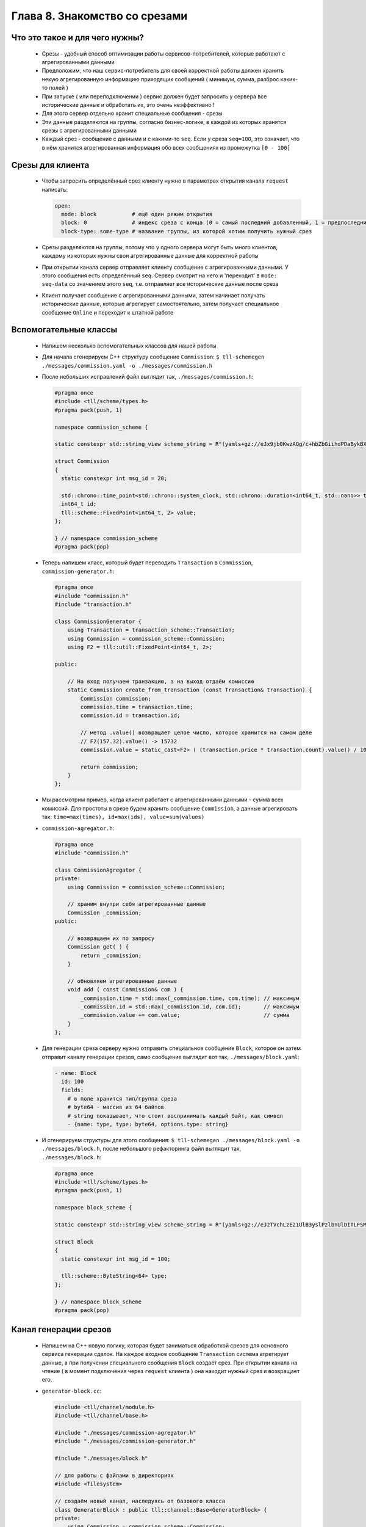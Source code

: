Глава 8. Знакомство со срезами
------------------------------




Что это такое и для чего нужны?
^^^^^^^^^^^^^^^^^^^^^^^^^^^^^^^

  - Срезы - удобный способ оптимизации работы сервисов-потребителей, которые работают с агрегированными данными
  - Предположим, что наш сервис-потребитель для своей корректной работы должен хранить некую агрегированную информацию приходящих сообщений ( минимум, сумма, разброс каких-то полей )
  - При запуске ( или переподключении ) сервис должен будет запросить у сервера все исторические данные и обработать их, это очень неэффективно !
  - Для этого сервер отдельно хранит специальные сообщения - срезы
  - Эти данные разделяются на группы, согласно бизнес-логике, в каждой из которых хранятся срезы с агрегированными данными
  - Каждый срез - сообщение с данными и с какими-то ``seq``. Если у среза ``seq=100``, это означает, что в нём хранится агрегированная информация обо всех сообщениях из промежутка ``[0 - 100]``

Срезы для клиента
^^^^^^^^^^^^^^^^^

  - Чтобы запросить определённый срез клиенту нужно в параметрах открытия канала ``request`` написать:

    .. code:: yaml

      open:
        mode: block           # ещё один режим открытия
        block: 0              # индекс среза с конца (0 = самый последний добавленный, 1 = предпоследний, ...)
        block-type: some-type # название группы, из которой хотим получить нужный срез

  - Срезы разделяются на группы, потому что у одного сервера могут быть много клиентов, каждому из которых нужны свои агрегированные данные для корректной работы
  - При открытии канала сервер отправляет клиенту сообщение с агрегированными данными. У этого сообщения есть определённый ``seq``. Сервер смотрит на него и 'переходит' в ``mode: seq-data`` со значением этого ``seq``, т.е. отправляет все исторические данные после среза
  - Клиент получает сообщение с агрегированными данными, затем начинает получать исторические данные, которые агрегирует самостоятельно, затем получает специальное сообщение ``Online`` и переходит к штатной работе

Вспомогательные классы
^^^^^^^^^^^^^^^^^^^^^^

  - Напишем несколько вспомогательных классов для нашей работы
  - Для начала сгенерируем C++ структуру сообщение ``Commission``: ``$ tll-schemegen ./messages/commission.yaml -o ./messages/commission.h``
  - После небольших исправлений файл выглядит так, ``./messages/commission.h``:

    .. code:: c++

      #pragma once
      #include <tll/scheme/types.h>
      #pragma pack(push, 1)

      namespace commission_scheme {

      static constexpr std::string_view scheme_string = R"(yamls+gz://eJx9jb0KwzAQg/c+hbZbGiihdPDaBykBX+DAf/Sc0hLy7j1DsnjIJqFP0oA0RXagZ45RVCUnugDiHcabiVk4eHWmgAHrDleJTFfUX2lOUn3czeZSra4OK71Zc1iaJQOSWkqNpr38KtlatG3dsPh+tic+U1jOv4+fWb7sx/bxB9sKRWc=)";

      struct Commission
      {
        static constexpr int msg_id = 20;
      
        std::chrono::time_point<std::chrono::system_clock, std::chrono::duration<int64_t, std::nano>> time;
        int64_t id;
        tll::scheme::FixedPoint<int64_t, 2> value;
      };
      
      } // namespace commission_scheme
      #pragma pack(pop)

  - Теперь напишем класс, который будет переводить ``Transaction`` в ``Commission``, ``commission-generator.h``:

    .. code:: c++

      #pragma once
      #include "commission.h"
      #include "transaction.h"
      
      class CommissionGenerator {
          using Transaction = transaction_scheme::Transaction;
          using Commission = commission_scheme::Commission;
          using F2 = tll::util::FixedPoint<int64_t, 2>;
      
      public:

          // На вход получаем транзакцию, а на выход отдаём комиссию
          static Commission create_from_transaction (const Transaction& transaction) {
              Commission commission;
              commission.time = transaction.time;
              commission.id = transaction.id;

              // метод .value() возвращает целое число, которое хранится на самом деле
              // F2(157.32).value() -> 15732
              commission.value = static_cast<F2> ( (transaction.price * transaction.count).value() / 100 );

              return commission;
          }
      };

  - Мы рассмотрим пример, когда клиент работает с агрегированными данными - сумма всех комиссий. Для простоты в срезе будем хранить сообщение ``Commission``, а данные агрегировать так: ``time=max(times), id=max(ids), value=sum(values)``
  - ``commission-agregator.h``:

    .. code:: c++

      #pragma once
      #include "commission.h"
      
      class CommissionAgregator {
      private:
          using Commission = commission_scheme::Commission;

          // храним внутри себя агрегированные данные
          Commission _commission;
      public:
          
          // возвращаем их по запросу
          Commission get( ) {
              return _commission;
          }
          
          // обновляем агрегированные данные
          void add ( const Commission& com ) {
              _commission.time = std::max(_commission.time, com.time); // максимум
              _commission.id = std::max(_commission.id, com.id);       // максимум
              _commission.value += com.value;                          // сумма
          }
      };
  - Для генерации среза серверу нужно отправить специальное сообщение ``Block``, которое он затем отправит каналу генерации срезов, само сообщение выглядит вот так, ``./messages/block.yaml``:

    .. code:: yaml

      - name: Block
        id: 100
        fields:
          # в поле хранится тип/группа среза
          # byte64 - массив из 64 байтов
          # string показывает, что стоит воспринимать каждый байт, как символ
          - {name: type, type: byte64, options.type: string}
  - И сгенерируем структуры для этого сообщения: ``$ tll-schemegen ./messages/block.yaml -o ./messages/block.h``, после небольшого рефакторинга файл выглядит так, ``./messages/block.h``:

    .. code:: c++

      #pragma once
      #include <tll/scheme/types.h>
      #pragma pack(push, 1)

      namespace block_scheme {

      static constexpr std::string_view scheme_string = R"(yamls+gz://eJzTVchLzE21UlB3yslPzlbnUlDITLFSMDQwALLSMlNzUoqtgCwFBV2FaqjCksqCVHUdBRAF5CVVlqSamQD5+QUlmfl5xVYK1RAVQLnikqLMvHT12louALk0HjA=)";

      struct Block
      {
        static constexpr int msg_id = 100;
      
        tll::scheme::ByteString<64> type;
      };
      
      } // namespace block_scheme
      #pragma pack(pop)

Канал генерации срезов
^^^^^^^^^^^^^^^^^^^^^^

  - Напишем на С++ новую логику, которая будет заниматься обработкой срезов для основного сервиса генерации сделок. На каждое входное сообщение ``Transaction`` система агрегирует данные, а при получении специального сообщения ``Block`` создаёт срез. При открытии канала на чтение ( в момент подключения через ``request`` клиента ) она находит нужный срез и возвращает его.
  - ``generator-block.cc``:

    .. code:: c++

      #include <tll/channel/module.h>
      #include <tll/channel/base.h>
      
      #include "./messages/commission-agregator.h"
      #include "./messages/commission-generator.h"
      
      #include "./messages/block.h"
      
      // для работы с файлами в директориях
      #include <filesystem>
      
      // создаём новый канал, наследуясь от базового класса
      class GeneratorBlock : public tll::channel::Base<GeneratorBlock> {
      private:
          using Commission = commission_scheme::Commission;
          using Transaction = transaction_scheme::Transaction;
      
          // наш срез будет хранить в себе:
          // seq - 'seq' последнего сообщения, которое учитывается в агрегированных данных
          // commission - агрегированные данные
          // сам срез вообще-то не обязан хранить 'seq', потому что срез - более атомарная единица
          // как клиент понимает, какой последний 'seq' был записан в агрегированные данные? - смотри место с 'seq-begin'
          // как в файлах хранится аналогичный 'seq'? - смотри функцию _read_block_from_file(...)
          struct BlockData {
              long long seq;
              Commission commission;
          };
      
          // строки, не вынесенные в константные переменные - моветон !!!
      
          // название группы срезов, которую мы можем обрабатывать
          const std::string BLOCK_TYPE_COMMISSION_SUM = "commission-sum";
      
          // название директории, где будут храниться срезы
          const std::string DIRECTORY = "blocks-storage";
      
          // хранить срезы будем в формате {FILE_PREFIX}.{index}.dat
          const std::string FILE_PREFIX = "block";
      
          // число сохранённых срезов = число файлов
          int _number_of_blocks = 0;
      
          // храним агрегированную информацию
          CommissionAgregator _commission_agregator;
      
          // seq последнего принятого сообщения
          long long _seq = -1;
      
          // будет использовано для корректной работы с данными в момент открытия канала на чтение
          GeneratorBlock * _master;
      
          // нужно для передачи информации из файла в код / из кода в канал 'request'
          BlockData _block;
      public:
      
          // мы будем сами управлять режимом работы функции process(...) из кода
          static constexpr auto process_policy() { return ProcessPolicy::Custom; }
      
          static constexpr std::string_view channel_protocol() { return "generator-block"; }
      
          int _init(const tll::Channel::Url &url, tll::Channel *master) {
              // в master будет приходить канал, в котором был создан этот канал
              // в нашем случае: при открытии GeneratorBlock на чтение ( т.е. для запроса через 'request' )
              // канал создаётся внутри канала GeneratorBlock, открытого на запись ( в него пишет stream-server )
              if (master)
                  // конвертируем базовый класс в нужный нам и сохраняем
                  _master = tll::channel_cast<GeneratorBlock>(master);
      
              // stream-server проверяет, что у канала есть схема со специальными сообщениями ( Block )
              // мы сообщаем, что у канала есть такая схема
              _scheme_control.reset(context().scheme_load(block_scheme::scheme_string));
              return 0;
          }
      
      
          int _open(const tll::ConstConfig &cfg) {
      
              // Output = канал открыт для получения данных, он потребитель
              // в таком режиме открывает его 'stream-server', чтобы записывать данные
              if ( internal.caps & tll::caps::Output ) 
                  return _handle_open_for_writer();
      
              
              // если верхний if не сработал, то мы в режиме tll::caps::Input
              // в таком режиме канал открывается через 'request', потому что из него будут читать данные
              return _handle_open_for_reader(cfg);   
          }
      
          // функция будет вызываться, пока мы отправляем данные на чтение
          // эта функция будет вызываться только после вызова функции _handle_open_for_reader(...)
          // в функции _handle_open_for_reader(...) в переменную _block записывается нужный нам срез
          int _process (long timeout, int flags) {
      
              // на всякий случай проверяем, что канал открыт именно на отправку данных
              if ( internal.caps & tll::caps::Output ) {
                  return 0;
              }
      
              // берём значения полей из переменной, в которую информация была записана при открытии канала
              tll_msg_t msg = {
                  .type = TLL_MESSAGE_DATA,
                  .msgid = Commission::msg_id,
                  .seq = _block.seq,
                  .data = &_block.commission,
                  .size = sizeof(_block.commission),
              };
      
              // отправляем данные ( через 'request' ) 
              _callback(&msg);
      
              // так как у нас только 1 сообщение, то этот канал можно закрыть
              close();
              return 0;
          }
      
          // при закрытии канала мы убираем callback с конфига
          int _close() {
              config_info().setT("seq", _seq);
              return Base::_close();
          }
      
          // 'stream-server' вызывает эту функцию и передаёт сюда каждое своё сообщение
          int _post(const tll_msg_t *msg, int flags) {
              
              // если это контрольное сообщение
              if (msg->type == TLL_MESSAGE_CONTROL)
                  return _handle_input_control_msg(msg);
      
              // если это сообщение с данными
              if (msg->type == TLL_MESSAGE_DATA)
                  return _handle_input_data_msg(msg);
      
              return 0;
          }
      private:
          // функция открывает канал на запись
          // это происходит один раз, для основной работы 'stream-server'
          int _handle_open_for_writer() {
      
              // сохраняем число всех сохранённых срезов
              _number_of_blocks = _get_number_of_blocks();
      
              // если сохранённые срезы есть
              if (_number_of_blocks > 0) {
      
                  // получаем самый последний срез
                  auto block = _get_block_by_index_from_last(0);
      
                  // и обновляем информацию
                  _seq = block.seq;
                  _commission_agregator.reset(block.commission);
              }
      
              // связываем переменную с конфигом
              config_info().set_ptr("seq", &_seq);
      
              return 0;
          }
      
          // функция возвращает число срезов, сохранённых в директории
          int _get_number_of_blocks() {
              int result = 0;
      
              // пробегаемся по всем файлам в директории
              for (auto & e : std::filesystem::directory_iterator { DIRECTORY }) {
      
                  // получаем имя файла
                  auto filename = e.path().filename();
      
                  // .stem() -> возвращает значение до последней точки ( без расширения )
                  // здесь мы проверяем, что файлы имеют нужное название
                  if (filename.stem().stem() != FILE_PREFIX) // {FILE_PREFIX}.index.dat -> {FILE_PREFIX}
                      continue;
      
                  // .extenstion() -> возвращает последнюю точку и всё после неё ( расширение )
                  // здесь проверяем, что имеют нужное расширение
                  if (filename.extension() != ".dat")
                        continue;
                        
                  // считаем число нужных файлов
                  ++result;
              }
              return result;
          }
      
          // функция возвращает срез по индексу
          // индексы здесь с конца ( 0 - самый последний срез, 1 - предпоследний, ... ) 
          BlockData _get_block_by_index_from_last(int index) {
              
              // получаем путь к файлу по данному индексу
              auto path = _get_path_for_block_by_index_from_last(index);
      
              // создаём конфиг для создания канала
              auto curl = tll::ConfigUrl::parse("file://");
      
              // файл будет открыт для чтения
              curl->set("dir", "r");
      
              // создаём канал, который будет читать файл
              auto file = context().channel(*curl, (tll::Channel *)this);
      
              // добавляем коллбэк 
              // на каждое сообщение из файла будет вызываться он -> вызываться функция _read_block_from_file(...)
              file->callback_add([](const tll_channel_t *c, const tll_msg_t *msg, void * user){
                  return static_cast<GeneratorBlock *>(user)->_read_block_from_file(msg);
              }, this, TLL_MESSAGE_MASK_ALL);
      
              // создаём конфиг на открытие канала
              auto open_config = tll::Config();
      
              // указываем ему нужный путь к файлу
              open_config.set("filename", path);
      
              // открываем файл и проверяем, что получилось открыть
              file->open(open_config);
              if (file->state() != tll::state::Active)
                  return _log.fail(BlockData{}, "Can not open file {}", path);
      
              // в функции process(...) происходит чтение данных из файла
              // это плохой пример! на практике не стоит вызывать функцию непосредственно
              // стоит добавлять канал file в process основного канала, чтобы эта функция автоматически вызывалась
              // мы знаем, что в каждом файле будет храниться ровно 1 сообщение, поэтому можем себе позволить :)
              file->process();
      
              // после вызова функции _read_block_from_file(...) информация записывается в переменную _block
              return _block;
          }
      
          // функция находит путь к файлу по индексу
          std::string _get_path_for_block_by_index_from_last(int index) {
      
              // мы будем здесь использовать max-heap
              std::vector<int> indexes;
      
              // пробегаемся по каждому файлу
              for (auto & e : std::filesystem::directory_iterator { DIRECTORY }) {
      
                  // аналогичные проверки
                  auto filename = e.path().filename();
                  if (filename.stem().stem() != FILE_PREFIX)
                      continue;
                  if (filename.extension() != ".dat")
                        continue;
      
                  // считываем индекс из имени файла {FILE_PREFIX}.{seq}.dat
                  // filename = {FILE_PREFIX}.{seq}.dat
                  // .stem() -> {FILE_PREFIX}.{seq}
                  // .extension() -> .{seq}
                  // string().substr(1) -> {seq}
                  // std::stoi(...) переводит строку в число
                  int ind = std::stoi(filename.stem().extension().string().substr(1));
                  indexes.push_back(ind);
              }
      
              // создаём max-heap из наших индексов
              std::make_heap(indexes.begin(), indexes.end());
      
              // удаляем 'index' максимальных индексов
              for (int i = 0; i < index; ++i) {
                  std::pop_heap(indexes.begin(), indexes.end());
                  indexes.pop_back();
              }
      
              // сохраняем максимальный индекс из оставшихся
              // именно он и будет иметь 'index' с конца всех
              std::pop_heap(indexes.begin(), indexes.end());
              int ind = indexes.back();
      
              // возвращаем корректный путь
              return DIRECTORY + "/" + FILE_PREFIX + "." + std::to_string(ind) + ".dat" ;
          }
      
          // функция, которая вызывается на каждое считанное сообщение ( и управляющие сообщения ) из файла
          int _read_block_from_file(const tll_msg_t* msg) {
      
              // нам нужны только данные из файла
              if (msg->type != TLL_MESSAGE_DATA)
                  return 0;
      
              // проверяем, что в файле хранится именно Commission
              if (msg->msgid != Commission::msg_id) {
                  return _log.fail (EINVAL, "Unknown msgid: {}", msg->msgid);
              }
      
              // конвертируем сообщение в 'Commission' и сохраняем срез
              _block.commission = *static_cast<const Commission*>(msg->data);
      
              // в нашей задаче мы храним в файле Commission, у которого 'seq' = 'seq' всего среза
              // не всегда так стоит делать, но в нашей задаче это удобно, потому что наш срез всего состоит из 1-го сообщения
              _block.seq = msg->seq;
              
              return 0;
          }
      
          // функция открывает канал на чтение
          // это происходит каждый раз, когда приходит запрос через 'request'
          int _handle_open_for_reader(const tll::ConstConfig &cfg) {
      
              // считываем пришедшие параметры
              auto reader = tll::make_props_reader(cfg);
              auto block_index = reader.getT<int>("block");
              auto type = reader.getT<std::string>("block-type", "default"); // после запятой можно указать значение по умолчанию
      
              // проверяем их на корректность
              if (!reader)
                  return _log.fail(EINVAL, "Invalid open parameters: {}", reader.error());
              
              // здесь мы используем _master, потому что только у GeneratorBlock-писателя хранится информация о числе файлов
              if (block_index < 0 || block_index > _master->_number_of_blocks - 1)
                  return _log.fail(EINVAL, "Block number: {} out of bounds: [{} - {}]", block_index, 0, _number_of_blocks - 1);
      
              // проверяем, что группа среза соответсвует нужной
              if (std::string(type) != BLOCK_TYPE_COMMISSION_SUM)
                  return _log.fail(EINVAL, "Unknown block type '{}', only '{}' supported", type, BLOCK_TYPE_COMMISSION_SUM);
      
              // получаем нужный срез
              auto block = _get_block_by_index_from_last(block_index);
              _seq = block.seq;
      
              // эта переменная будет использована в функции _process(...) для отправки данных
              _block = block;
      
              // эти переменные использует 'stream-server' для корректной работы
              // 'seq-begin' - номер первого сообщения в блоке
              // 'seq' - номер последного сообщения в блоке
              // 'stream-client' после получения блока начнёт получать сообщения с 'seq' = "seq" + 1, "seq" + 2, ... 
              // у нас всего 1 сообщение, поэтому они и совпадают
              config_info().setT("seq", _seq);
              config_info().setT("seq-begin", _seq);
      
              // обновляем dcaps канала
              // после этого у него будут постоянно вызываться функция process(...)
              // именно в ней нам нужно будет вызывать _callback(...), чтобы клиент получил данные
              _update_dcaps(tll::dcaps::Process | tll::dcaps::Pending);
              return 0;
          }
      
          // обработка контрольных сообщений
          int _handle_input_control_msg(const tll_msg_t* msg) {
      
              // у нас есть только одно контрольное сообщение
              if (msg->msgid != block_scheme::Block::msg_id)
                  return _log.fail(EINVAL, "Invalid control message {}", msg->msgid);
      
              // проверяем, что мы уже получали какие-то сообщения
              if (_seq < 0)
                  return _log.fail(EINVAL, "Failed to make block: no data in storage");
      
      
              // конвертируем сообщение
              auto block = *static_cast<const block_scheme::Block *>(msg->data);
      
              // проверяем, что у него нужный block_type
              if (std::string(block.type) != BLOCK_TYPE_COMMISSION_SUM)
                  return _log.fail(EINVAL, "Unknown block type '{}', only '{}' supported", block.type, BLOCK_TYPE_COMMISSION_SUM);
      
              // получаем агрегированную информацию
              auto commission_agregated = _commission_agregator.get();
      
              // создаём сообщение для записи
              // в 'seq' будет храниться 'seq' последнего вошедшего в агрегированные данные сообщения
              tll_msg_t post_msg = {
                  .type = TLL_MESSAGE_DATA,
                  .msgid = Commission::msg_id,
                  .seq = _seq,
                  .data = &commission_agregated,
                  .size = sizeof(commission_agregated)
              };
              
              // имя нового файла ( индекс на 1 больше последнего )
              std::string path = DIRECTORY + "/" + FILE_PREFIX + "." + std::to_string(_number_of_blocks+1) + ".dat";
      
              // создаём канал для записи в файл
              auto curl = tll::ConfigUrl::parse("file://");
              curl->set("dir", "w");
      
              // нужно для корректного дебагинга
              curl->set("scheme", "yaml://./messages/commission.yaml");
      
              auto file = context().channel(*curl, (tll::Channel *)this);
      
              // создаёем конфиг на открытие нужного файла и открываем его
              auto open_config = tll::Config();
              open_config.set("filename", path);
              file->open(open_config);
      
              // проверяем, что успешно открыли
              if (file->state() != tll::state::Active)
                  return _log.fail(EINVAL, "Can not open file {}", path);
      
              // записываем в него сообщение
              file->post(&post_msg);
      
              // увеличиваем число записанных срезов
              ++_number_of_blocks;
      
              return 0;
          }
      
          // обработка сообщений с данынми
          int _handle_input_data_msg(const tll_msg_t* msg) {
      
              // обновляем переменную, в которой храним 'seq' последнего сообщения
              _seq = msg->seq;
      
              // проверяем, что пришло сообщение 'Transaction' ( именно его 'stream-server' генерирует и отправляет )
              if (msg->msgid != Transaction::msg_id)
                  return _log.fail(EINVAL, "unnknown msgid for blocks channel: {}", msg->msgid);
      
              // конвертируем сообщение в 'Transaction'
              auto transaction = *static_cast<const Transaction *>(msg->data);
      
              // создаём из него сообщение 'Commission'
              auto commission = CommissionGenerator::create_from_transaction(transaction);
      
              // отправляем данные агрегатору
              _commission_agregator.add(commission);
      
              return 0;
          }
      
      };
      
      // нужно для объявления модуля, чтобы потом его прописывать в процессоре
      TLL_DEFINE_IMPL(GeneratorBlock);
      TLL_DEFINE_MODULE(GeneratorBlock);

      

              
            

Соединение нового канала с сервисом
^^^^^^^^^^^^^^^^^^^^^^^^^^^^^^^^^^^

  - Для начала нужно создать этот модуль в ``meson.build`` файле, ``meson.build``:

    .. code:: meson

      # ...

      shared_library('tll-generator-block'
        , ['generator-block.cc']    
        , dependencies : [fmt, tll] 
        , install: true
        )
  - После этого добавим несколько строк в ``generator-processor.yaml``:

    .. code:: yaml

      # ...

      processor.module:
      - module: build/tll-generator
      - module: build/tll-generator-block

      # ...

        output-channel:
          init:

            # ...

            block: generator-block://  # сообщаем, какой канал срезов использовать
            
            # если хранилище пустое, то добавить в него пустое сообщение Transaction при инициализации
            # это же сообщение автоматически отправляется и в канал block://
            init-message: Transaction  

            # если хранилище пустое, то после получения и обработки 'init-message'
            # отправить специальное сообщение 'Block' со значением 'type: commission-sum'
            init-block: commission-sum 

  - ``$ meson build --wipe; ninja -vC build``

Работа со срезами на стороне клиента
^^^^^^^^^^^^^^^^^^^^^^^^^^^^^^^^^^^^
    - Добавим обработку входящего среза у нашего клиента, ``commission.py``:

      .. code:: python

        # ...

            def _init(self, url, master=None):

                # ...

                request_config["mode"] = 'block'
                request_config["block"] = '0'
                request_config["block-type"] = 'commission-sum'

                # в переменной будет храниться сумма всех комиссий
                self._commission_sum = 0.0 

        # ...

            def _logic(self, channel, msg):
                if channel != self._input:
                    return
                if msg.type != msg.Type.Data:
                    return
                msg = channel.unpack(msg)
      
                if msg.SCHEME.name == 'Transaction':
                  value = msg.price * msg.count * decimal.Decimal('0.01')

                  # обновляем сумму с каждой новой рассчитанной комиссией
                  self._commission_sum += value
      
                  self._output.post(
                      {'time': msg.time, 'id': msg.id, 'value': value},
                      name='Commission')
              
              # если пришло сообщение 'Commission', то мы получили срез
              if msg.SCHEME.name == 'Commission':

                  # обновляем значение суммы на значение среза
                  self._commission_sum = msg.value


    - Для корректной работы ``msg.unpack()`` клиенту нужно знать о схемах всех сообщений. Для этого создадим специальный ``.yaml`` файл, куда включим всю информацию, ``./messages/all-schemes.yaml``:

      .. code:: yaml

        - import:
          - yaml://messages/commission.yaml
          - yaml://messages/transaction.yaml

    - Обновим конфиг процессора ``commission-processor.yaml``:

      .. code:: yaml

        # ...

        input-channel:
          init:

            # ...

            scheme: yaml://./messages/all-schemes.yaml

        # ...

Проверка работы
^^^^^^^^^^^^^^^

    - Для начала удалим старые данные из нашего хранилица: ``rm -r storage/`` ( в предыдущей главе было описано ). После этого создадим нужные директории: ``mkdir storage; mkdir blocks-storage``
    - Запустим сначала сервер: ``tll-processor generator-processor.yaml``, а затем через какое-то время в другом окне терминала клиента: ``tll-pyprocessor commission-processor.yaml``
    - В логах клиента можно увидеть:

      .. code::

        2024-09-16 19:31:20.433 INFO tll.channel.input-channel: Recv message: type: Data, msgid: 20, name: Commission, seq: 0, size: 24
          time: 1970-01-01T00:00:00
          id: 0
          value: 0.00
        
        2024-09-16 19:31:20.433 INFO tll.channel.input-channel: Recv message: type: Data, msgid: 10, name: Transaction, seq: 1, size: 26
          time: 2024-09-16T16:31:17.313670847
          id: 1
          price: 604.77
          count: 55

        ...

        2024-09-16 19:31:20.434 INFO tll.channel.input-channel: Reached reported server seq 4, no online data
        2024-09-16 19:31:20.434 INFO tll.channel.input-channel: Stream is online on seq 4
        2024-09-16 19:31:20.434 INFO tll.channel.input-channel: Recv message: type: Control, msgid: 10, name: Online, seq: 4, size: 0

        ...
    - В хранилище можем увидеть наш пустой срез: ``tll-read blocks-storage/block.1.dat``

      .. code::

        - seq: 0
          name: Commission
          data:
            time: '1970-01-01T00:00:00Z'
            id: 0
            value: '0.00'



